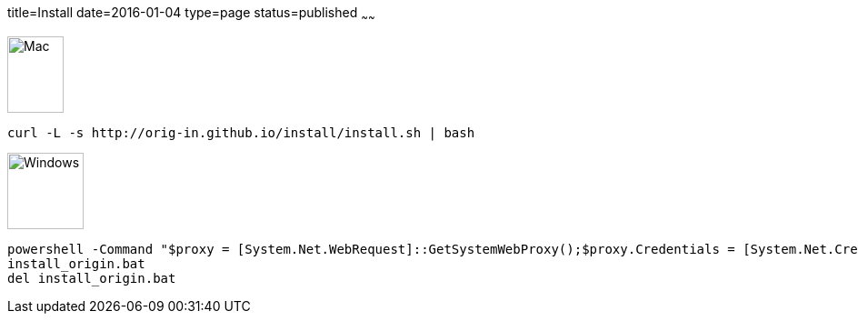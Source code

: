title=Install
date=2016-01-04
type=page
status=published
~~~~~~

image::img/mac-logo.jpg[Mac, 62, 84] 

[source]
----
curl -L -s http://orig-in.github.io/install/install.sh | bash

----

image::img/Windows_logo_2012.svg[Windows, 84, 84] 

[source]
----
powershell -Command "$proxy = [System.Net.WebRequest]::GetSystemWebProxy();$proxy.Credentials = [System.Net.CredentialCache]::DefaultCredentials;$wc = new-object system.net.WebClient;$wc.proxy = $proxy;$wc.DownloadFile('http://orig-in.github.io/install/install.bat', 'install_origin.bat');"
install_origin.bat
del install_origin.bat

----